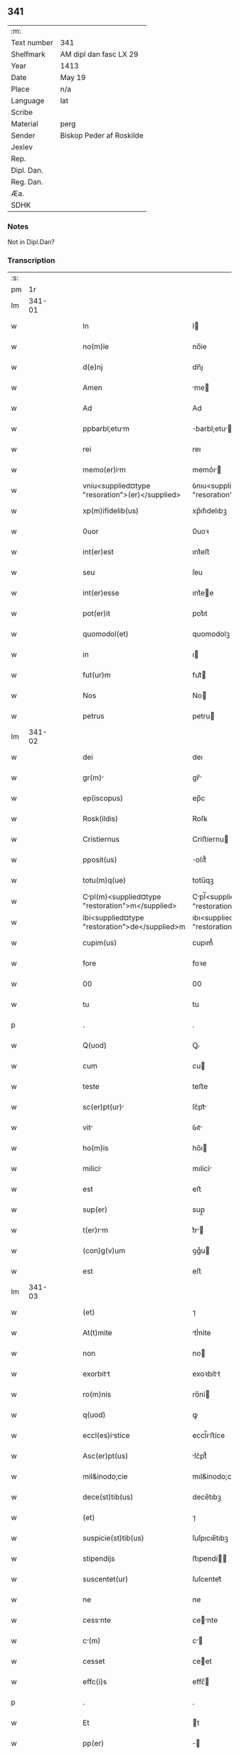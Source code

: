 ** 341
| :m:         |                          |
| Text number | 341                      |
| Shelfmark   | AM dipl dan fasc LX 29   |
| Year        | 1413                     |
| Date        | May 19                   |
| Place       | n/a                      |
| Language    | lat                      |
| Scribe      |                          |
| Material    | perg                     |
| Sender      | Biskop Peder af Roskilde |
| Jexlev      |                          |
| Rep.        |                          |
| Dipl. Dan.  |                          |
| Reg. Dan.   |                          |
| Æa.         |                          |
| SDHK        |                          |

*** Notes
Not in Dipl.Dan?

*** Transcription
| :s: |        |   |   |   |   |                                                  |                                                |   |   |   |   |     |   |   |   |               |
| pm  |     1r |   |   |   |   |                                                  |                                                |   |   |   |   |     |   |   |   |               |
| lm  | 341-01 |   |   |   |   |                                                  |                                                |   |   |   |   |     |   |   |   |               |
| w   |        |   |   |   |   | In                                               | I                                             |   |   |   |   | lat |   |   |   |        341-01 |
| w   |        |   |   |   |   | no(m)ỉe                                          | no̅ỉe                                           |   |   |   |   | lat |   |   |   |        341-01 |
| w   |        |   |   |   |   | d(e)nj                                           | dn̅ȷ                                            |   |   |   |   | lat |   |   |   |        341-01 |
| w   |        |   |   |   |   | Amen                                             | me                                           |   |   |   |   | lat |   |   |   |        341-01 |
| w   |        |   |   |   |   | Ad                                               | Ad                                             |   |   |   |   | lat |   |   |   |        341-01 |
| w   |        |   |   |   |   | ppbarbl;etum                                    | barbl;etu                                   |   |   |   |   | lat |   |   |   |        341-01 |
| w   |        |   |   |   |   | rei                                              | reı                                            |   |   |   |   | lat |   |   |   |        341-01 |
| w   |        |   |   |   |   | memo(er)im                                      | memo͛ı                                        |   |   |   |   | lat |   |   |   |        341-01 |
| w   |        |   |   |   |   | vniu<supplied¤type "resoration">(er)</supplied>  | ỽnıu<supplied¤type "resoration">͛</supplied>    |   |   |   |   | lat |   |   |   |        341-01 |
| w   |        |   |   |   |   | xp(m)ifidelib(us)                                | xp̅ıfıdelıbꝫ                                    |   |   |   |   | lat |   |   |   |        341-01 |
| w   |        |   |   |   |   | 0uor                                             | 0uoꝛ                                           |   |   |   |   | lat |   |   |   |        341-01 |
| w   |        |   |   |   |   | int(er)est                                       | ınt͛eﬅ                                          |   |   |   |   | lat |   |   |   |        341-01 |
| w   |        |   |   |   |   | seu                                              | ſeu                                            |   |   |   |   | lat |   |   |   |        341-01 |
| w   |        |   |   |   |   | int(er)esse                                      | ınt͛ee                                         |   |   |   |   | lat |   |   |   |        341-01 |
| w   |        |   |   |   |   | pot(er)it                                        | pot͛ıt                                          |   |   |   |   | lat |   |   |   |        341-01 |
| w   |        |   |   |   |   | quomodol(et)                                     | quomodolꝫ                                      |   |   |   |   | lat |   |   |   |        341-01 |
| w   |        |   |   |   |   | in                                               | ı                                             |   |   |   |   | lat |   |   |   |        341-01 |
| w   |        |   |   |   |   | fut(ur)m                                         | fut᷑                                           |   |   |   |   | lat |   |   |   |        341-01 |
| w   |        |   |   |   |   | Nos                                              | No                                            |   |   |   |   | lat |   |   |   |        341-01 |
| w   |        |   |   |   |   | petrus                                           | petru                                         |   |   |   |   | lat |   |   |   |        341-01 |
| lm  | 341-02 |   |   |   |   |                                                  |                                                |   |   |   |   |     |   |   |   |               |
| w   |        |   |   |   |   | dei                                              | deı                                            |   |   |   |   | lat |   |   |   |        341-02 |
| w   |        |   |   |   |   | gr(m)                                           | gr̅                                            |   |   |   |   | lat |   |   |   |        341-02 |
| w   |        |   |   |   |   | ep(iscopus)                                      | ep̅c                                            |   |   |   |   | lat |   |   |   |        341-02 |
| w   |        |   |   |   |   | Rosk(ildis)                                      | Roſꝃ                                           |   |   |   |   | lat |   |   |   |        341-02 |
| w   |        |   |   |   |   | Cristiernus                                      | Criﬅíernu                                     |   |   |   |   | lat |   |   |   |        341-02 |
| w   |        |   |   |   |   | pposit(us)                                       | oſıt᷒                                          |   |   |   |   | lat |   |   |   |        341-02 |
| w   |        |   |   |   |   | totu(m)q(ue)                                     | totu̅qꝫ                                         |   |   |   |   | lat |   |   |   |        341-02 |
| w   |        |   |   |   |   | Cpl(m)<supplied¤type "restoration">m</supplied> | Cpl̅<supplied¤type "restoration"></supplied>  |   |   |   |   | lat |   |   |   |        341-02 |
| w   |        |   |   |   |   | ibi<supplied¤type "restoration">de</supplied>m   | ıbı<supplied¤type "restoration">de</supplied> |   |   |   |   | lat |   |   |   |        341-02 |
| w   |        |   |   |   |   | cupim(us)                                        | cupım᷒                                          |   |   |   |   | lat |   |   |   |        341-02 |
| w   |        |   |   |   |   | fore                                             | foꝛe                                           |   |   |   |   | lat |   |   |   |        341-02 |
| w   |        |   |   |   |   | 00                                               | 00                                             |   |   |   |   | lat |   |   |   |        341-02 |
| w   |        |   |   |   |   | tu                                               | tu                                             |   |   |   |   | lat |   |   |   |        341-02 |
| p   |        |   |   |   |   | .                                                | .                                              |   |   |   |   | lat |   |   |   |        341-02 |
| w   |        |   |   |   |   | Q(uod)                                           | Ꝙ                                              |   |   |   |   | lat |   |   |   |        341-02 |
| w   |        |   |   |   |   | cum                                              | cu                                            |   |   |   |   | lat |   |   |   |        341-02 |
| w   |        |   |   |   |   | teste                                            | teﬅe                                           |   |   |   |   | lat |   |   |   |        341-02 |
| w   |        |   |   |   |   | sc(er)pt(ur)                                    | ſc͛pt᷑                                          |   |   |   |   | lat |   |   |   |        341-02 |
| w   |        |   |   |   |   | vit                                             | ỽıt                                           |   |   |   |   | lat |   |   |   |        341-02 |
| w   |        |   |   |   |   | ho(m)is                                          | ho̅ı                                           |   |   |   |   | lat |   |   |   |        341-02 |
| w   |        |   |   |   |   | milicỉ                                          | mılicỉ                                        |   |   |   |   | lat |   |   |   |        341-02 |
| w   |        |   |   |   |   | est                                              | eﬅ                                             |   |   |   |   | lat |   |   |   |        341-02 |
| w   |        |   |   |   |   | sup(er)                                          | sup̲                                            |   |   |   |   | lat |   |   |   |        341-02 |
| w   |        |   |   |   |   | t(er)rm                                         | t͛r                                           |   |   |   |   | lat |   |   |   |        341-02 |
| w   |        |   |   |   |   | (con)g(v)um                                      | ꝯgͮu                                           |   |   |   |   | lat |   |   |   |        341-02 |
| w   |        |   |   |   |   | est                                              | eﬅ                                             |   |   |   |   | lat |   |   |   |        341-02 |
| lm  | 341-03 |   |   |   |   |                                                  |                                                |   |   |   |   |     |   |   |   |               |
| w   |        |   |   |   |   | (et)                                             | ⁊                                              |   |   |   |   | lat |   |   |   |        341-03 |
| w   |        |   |   |   |   | At(t)mite                                        | tͭmite                                         |   |   |   |   | lat |   |   |   |        341-03 |
| w   |        |   |   |   |   | non                                              | no                                            |   |   |   |   | lat |   |   |   |        341-03 |
| w   |        |   |   |   |   | exorbitt                                        | exoꝛbítt                                      |   |   |   |   | lat |   |   |   |        341-03 |
| w   |        |   |   |   |   | ro(m)nỉs                                         | ro̅nỉ                                          |   |   |   |   | lat |   |   |   |        341-03 |
| w   |        |   |   |   |   | q(uod)                                           | ꝙ                                              |   |   |   |   | lat |   |   |   |        341-03 |
| w   |        |   |   |   |   | eccl(es)istice                                  | eccl̅ıﬅíce                                     |   |   |   |   | lat |   |   |   |        341-03 |
| w   |        |   |   |   |   | Asc(er)pt(us)                                    | ſc͛pt᷒                                          |   |   |   |   | lat |   |   |   |        341-03 |
| w   |        |   |   |   |   | mil&inodo;cie                                    | mıl&inodo;cıe                                  |   |   |   |   | lat |   |   |   |        341-03 |
| w   |        |   |   |   |   | dece(st)tib(us)                                  | dece̅tıbꝫ                                       |   |   |   |   | lat |   |   |   |        341-03 |
| w   |        |   |   |   |   | (et)                                             | ⁊                                              |   |   |   |   | lat |   |   |   |        341-03 |
| w   |        |   |   |   |   | suspicie(st)tib(us)                              | ſuſpıcıe̅tıbꝫ                                   |   |   |   |   | lat |   |   |   |        341-03 |
| w   |        |   |   |   |   | stipendijs                                       | ﬅıpendí                                      |   |   |   |   | lat |   |   |   |        341-03 |
| w   |        |   |   |   |   | suscentet(ur)                                    | ſuſcentet᷑                                      |   |   |   |   | lat |   |   |   |        341-03 |
| w   |        |   |   |   |   | ne                                               | ne                                             |   |   |   |   | lat |   |   |   |        341-03 |
| w   |        |   |   |   |   | cessnte                                         | cente                                        |   |   |   |   | lat |   |   |   |        341-03 |
| w   |        |   |   |   |   | c(m)                                            | c̅                                             |   |   |   |   | lat |   |   |   |        341-03 |
| w   |        |   |   |   |   | cesset                                           | ceet                                          |   |   |   |   | lat |   |   |   |        341-03 |
| w   |        |   |   |   |   | effc(i)s                                         | effc̅                                          |   |   |   |   | lat |   |   |   |        341-03 |
| p   |        |   |   |   |   | .                                                | .                                              |   |   |   |   | lat |   |   |   |        341-03 |
| w   |        |   |   |   |   | Et                                               | t                                             |   |   |   |   | lat |   |   |   |        341-03 |
| w   |        |   |   |   |   | pp(er)                                           | ̲                                              |   |   |   |   | lat |   |   |   |        341-03 |
| w   |        |   |   |   |   | nimiu(m)                                         | nímíu̅                                          |   |   |   |   | lat |   |   |   |        341-03 |
| lm  | 341-04 |   |   |   |   |                                                  |                                                |   |   |   |   |     |   |   |   |               |
| w   |        |   |   |   |   | stipendior(um)                                   | ﬅıpendıoꝝ                                      |   |   |   |   | lat |   |   |   |        341-04 |
| w   |        |   |   |   |   | defc(i)m                                         | defc̅                                          |   |   |   |   | lat |   |   |   |        341-04 |
| w   |        |   |   |   |   | deficỉt                                         | defıcỉt                                       |   |   |   |   | lat |   |   |   |        341-04 |
| w   |        |   |   |   |   | milic(i)s                                       | mılıc̅                                        |   |   |   |   | lat |   |   |   |        341-04 |
| w   |        |   |   |   |   | A(e)nq(ue)(ra)                                   | n̅qꝫ                                          |   |   |   |   | lat |   |   |   |        341-04 |
| w   |        |   |   |   |   | p(er)uentu(m)                                    | p̲uentu̅                                         |   |   |   |   | lat |   |   |   |        341-04 |
| w   |        |   |   |   |   | fu(er)it                                         | fu͛ıt                                           |   |   |   |   | lat |   |   |   |        341-04 |
| w   |        |   |   |   |   | Ad                                               | d                                             |   |   |   |   | lat |   |   |   |        341-04 |
| w   |        |   |   |   |   | t(er)umphu(m)                                    | t͛umphu̅                                         |   |   |   |   | lat |   |   |   |        341-04 |
| w   |        |   |   |   |   | qd(er)                                           | qd͛                                             |   |   |   |   | lat |   |   |   |        341-04 |
| w   |        |   |   |   |   | nos                                              | no                                            |   |   |   |   | lat |   |   |   |        341-04 |
| w   |        |   |   |   |   | excte                                           | exe                                          |   |   |   |   | lat |   |   |   |        341-04 |
| w   |        |   |   |   |   | solitudi(n)s                                     | solıtudı̅                                      |   |   |   |   | lat |   |   |   |        341-04 |
| w   |        |   |   |   |   | insttci                                        | ınﬅtcı                                       |   |   |   |   | lat |   |   |   |        341-04 |
| w   |        |   |   |   |   | p(ro)                                            | ꝓ                                              |   |   |   |   | lat |   |   |   |        341-04 |
| w   |        |   |   |   |   | euide(st)tib(us)                                 | euide̅tıbꝫ                                      |   |   |   |   | lat |   |   |   |        341-04 |
| w   |        |   |   |   |   | defectb(us)                                      | defebꝫ                                        |   |   |   |   | lat |   |   |   |        341-04 |
| w   |        |   |   |   |   | n(ost)ro                                         | nr̅o                                            |   |   |   |   | lat |   |   |   |        341-04 |
| w   |        |   |   |   |   | scỉtuj                                           | ſcỉtu                                         |   |   |   |   | lat |   |   |   |        341-04 |
| w   |        |   |   |   |   | se                                               | ſe                                             |   |   |   |   | lat |   |   |   |        341-04 |
| w   |        |   |   |   |   | offe(er)n¦tib(us)                                | offe͛¦tıbꝫ                                     |   |   |   |   | lat |   |   |   | 341-04—341-05 |
| w   |        |   |   |   |   | Coop(er)nte                                     | Coop̲nte                                       |   |   |   |   | lat |   |   |   |        341-05 |
| w   |        |   |   |   |   | d(e)no                                           | dn̅o                                            |   |   |   |   | lat |   |   |   |        341-05 |
| w   |        |   |   |   |   | q(ua)ntu(m)                                      | qntu̅                                          |   |   |   |   | lat |   |   |   |        341-05 |
| w   |        |   |   |   |   | possum(us)                                       | poum᷒                                          |   |   |   |   | lat |   |   |   |        341-05 |
| w   |        |   |   |   |   | (con)sul(er)e                                    | ꝯſul͛e                                          |   |   |   |   | lat |   |   |   |        341-05 |
| w   |        |   |   |   |   | cupie(st)tes                                     | cupíe̅te                                       |   |   |   |   | lat |   |   |   |        341-05 |
| w   |        |   |   |   |   | Cnonictu                                      | Cnoníctu                                    |   |   |   |   | lat |   |   |   |        341-05 |
| w   |        |   |   |   |   | (et)                                             | ⁊                                              |   |   |   |   | lat |   |   |   |        341-05 |
| w   |        |   |   |   |   | p(m)bende                                        | p̅bende                                         |   |   |   |   | lat |   |   |   |        341-05 |
| w   |        |   |   |   |   | sc(i)i                                           | ſc̅ı                                            |   |   |   |   | lat |   |   |   |        341-05 |
| w   |        |   |   |   |   | jcab                                           | ȷcab                                         |   |   |   |   | lat |   |   |   |        341-05 |
| w   |        |   |   |   |   | Jn                                               | J                                             |   |   |   |   | lat |   |   |   |        341-05 |
| w   |        |   |   |   |   | ecc(i)                                          | ecc̅                                           |   |   |   |   | lat |   |   |   |        341-05 |
| w   |        |   |   |   |   | p(m)dc                                          | p̅dc                                           |   |   |   |   | lat |   |   |   |        341-05 |
| w   |        |   |   |   |   | quos                                             | quo                                           |   |   |   |   | lat |   |   |   |        341-05 |
| w   |        |   |   |   |   | dilc(i)s                                         | dılc̅                                          |   |   |   |   | lat |   |   |   |        341-05 |
| w   |        |   |   |   |   | nob(m)                                           | nob̅                                            |   |   |   |   | lat |   |   |   |        341-05 |
| w   |        |   |   |   |   | d(omi)n(u)s                                      | dn̅                                            |   |   |   |   | lat |   |   |   |        341-05 |
| w   |        |   |   |   |   | nicolus                                         | nıcolu                                       |   |   |   |   | lat |   |   |   |        341-05 |
| w   |        |   |   |   |   | boecij                                           | boecí                                         |   |   |   |   | lat |   |   |   |        341-05 |
| w   |        |   |   |   |   | C                                               | C                                             |   |   |   |   | lat |   |   |   |        341-05 |
| lm  | 341-06 |   |   |   |   |                                                  |                                                |   |   |   |   |     |   |   |   |               |
| w   |        |   |   |   |   | no(m)ic(us)                                      | no̅ıc᷒                                           |   |   |   |   | lat |   |   |   |        341-06 |
| w   |        |   |   |   |   | ibid(e)                                          | ıbı                                           |   |   |   |   | lat |   |   |   |        341-06 |
| w   |        |   |   |   |   | Jm                                              | J                                            |   |   |   |   | lat |   |   |   |        341-06 |
| w   |        |   |   |   |   | Actu                                             | u                                            |   |   |   |   | lat |   |   |   |        341-06 |
| w   |        |   |   |   |   | ten(et)                                          | tenꝫ                                           |   |   |   |   | lat |   |   |   |        341-06 |
| w   |        |   |   |   |   | pp(er)                                           | ̲                                              |   |   |   |   | lat |   |   |   |        341-06 |
| w   |        |   |   |   |   | ip(m)or(um)                                      | ıp̅oꝝ                                           |   |   |   |   | lat |   |   |   |        341-06 |
| w   |        |   |   |   |   | Cno(m)ict(us)                                  | Cno̅ıct᷒                                       |   |   |   |   | lat |   |   |   |        341-06 |
| w   |        |   |   |   |   | (et)                                             | ⁊                                              |   |   |   |   | lat |   |   |   |        341-06 |
| w   |        |   |   |   |   | p(m)bende                                        | p̅bende                                         |   |   |   |   | lat |   |   |   |        341-06 |
| w   |        |   |   |   |   | fructuu(m)                                       | fruuu̅                                         |   |   |   |   | lat |   |   |   |        341-06 |
| w   |        |   |   |   |   | pe(st)sio(m)                                     | pe̅ſıoͫ                                          |   |   |   |   | lat |   |   |   |        341-06 |
| w   |        |   |   |   |   | (et)                                             | ⁊                                              |   |   |   |   | lat |   |   |   |        341-06 |
| w   |        |   |   |   |   | obuenc(i)om                                      | obuenc̅o                                       |   |   |   |   | lat |   |   |   |        341-06 |
| w   |        |   |   |   |   | defectuo&slong(m)                               | defeuo&slong̅                                 |   |   |   |   | lat |   |   |   |        341-06 |
| w   |        |   |   |   |   | exilitate(st)                                    | exılıtate̅                                      |   |   |   |   | lat |   |   |   |        341-06 |
| w   |        |   |   |   |   | (et)                                             | ⁊                                              |   |   |   |   | lat |   |   |   |        341-06 |
| w   |        |   |   |   |   | tenuitte                                        | tenuítte                                      |   |   |   |   | lat |   |   |   |        341-06 |
| w   |        |   |   |   |   | cu(m)                                            | cu̅                                             |   |   |   |   | lat |   |   |   |        341-06 |
| w   |        |   |   |   |   | vrge(st)s                                        | ỽrge̅                                          |   |   |   |   | lat |   |   |   |        341-06 |
| w   |        |   |   |   |   | necessits                                       | neceıt                                      |   |   |   |   | lat |   |   |   |        341-06 |
| w   |        |   |   |   |   | (et)                                             | ⁊                                              |   |   |   |   | lat |   |   |   |        341-06 |
| lm  | 341-07 |   |   |   |   |                                                  |                                                |   |   |   |   |     |   |   |   |               |
| w   |        |   |   |   |   | euide(st)s                                       | euıde̅                                         |   |   |   |   | lat |   |   |   |        341-07 |
| w   |        |   |   |   |   | vtilỉts                                         | ỽtılỉt                                       |   |   |   |   | lat |   |   |   |        341-07 |
| w   |        |   |   |   |   | Jd                                               | Jd                                             |   |   |   |   | lat |   |   |   |        341-07 |
| w   |        |   |   |   |   | exposct                                         | expoſct                                       |   |   |   |   | lat |   |   |   |        341-07 |
| w   |        |   |   |   |   | Cpellm                                         | Cpell                                       |   |   |   |   | lat |   |   |   |        341-07 |
| w   |        |   |   |   |   | in                                               | í                                             |   |   |   |   | lat |   |   |   |        341-07 |
| w   |        |   |   |   |   | ho(m)rem                                         | ho̅ꝛe                                          |   |   |   |   | lat |   |   |   |        341-07 |
| w   |        |   |   |   |   | deỉ                                              | deỉ                                            |   |   |   |   | lat |   |   |   |        341-07 |
| w   |        |   |   |   |   | (et)                                             | ⁊                                              |   |   |   |   | lat |   |   |   |        341-07 |
| w   |        |   |   |   |   | bt(i)e                                           | bt̅e                                            |   |   |   |   | lat |   |   |   |        341-07 |
| w   |        |   |   |   |   | m(er)ie                                         | m͛ıe                                           |   |   |   |   | lat |   |   |   |        341-07 |
| w   |        |   |   |   |   | vỉrg(is)                                         | ỽỉrgꝭ                                          |   |   |   |   | lat |   |   |   |        341-07 |
| w   |        |   |   |   |   | Jn                                               | J                                             |   |   |   |   | lat |   |   |   |        341-07 |
| w   |        |   |   |   |   | Austrli                                         | uﬅrlí                                        |   |   |   |   | lat |   |   |   |        341-07 |
| w   |        |   |   |   |   | t(ur)r                                          | t᷑r                                            |   |   |   |   | lat |   |   |   |        341-07 |
| w   |        |   |   |   |   | sit(m)                                          | ſıt̅                                           |   |   |   |   | lat |   |   |   |        341-07 |
| w   |        |   |   |   |   | Jn                                               | J                                             |   |   |   |   | lat |   |   |   |        341-07 |
| w   |        |   |   |   |   | ede(st)                                         | ede̅                                           |   |   |   |   | lat |   |   |   |        341-07 |
| w   |        |   |   |   |   | ecc(i)                                          | ecc̅                                           |   |   |   |   | lat |   |   |   |        341-07 |
| w   |        |   |   |   |   | p(er)                                            | p̲                                              |   |   |   |   | lat |   |   |   |        341-07 |
| w   |        |   |   |   |   | illust(er)ssim(m)                               | ılluﬅ͛ím̅                                      |   |   |   |   | lat |   |   |   |        341-07 |
| w   |        |   |   |   |   | d(e)nm                                          | dn̅                                           |   |   |   |   | lat |   |   |   |        341-07 |
| p   |        |   |   |   |   | .                                                | .                                              |   |   |   |   | lat |   |   |   |        341-07 |
| w   |        |   |   |   |   | d(e)nm                                          | dn̅                                           |   |   |   |   | lat |   |   |   |        341-07 |
| w   |        |   |   |   |   | Mr¦gretm                                      | Mr¦gret                                    |   |   |   |   | lat |   |   |   | 341-07—341-08 |
| w   |        |   |   |   |   | regỉn(m)                                        | regỉn̅                                         |   |   |   |   | lat |   |   |   |        341-08 |
| w   |        |   |   |   |   | pie                                              | pıe                                            |   |   |   |   | lat |   |   |   |        341-08 |
| w   |        |   |   |   |   | me(st)orỉe                                       | me̅oꝛỉe                                         |   |   |   |   | lat |   |   |   |        341-08 |
| w   |        |   |   |   |   | de                                               | de                                             |   |   |   |   | lat |   |   |   |        341-08 |
| w   |        |   |   |   |   | nouo                                             | nouo                                           |   |   |   |   | lat |   |   |   |        341-08 |
| w   |        |   |   |   |   | fundt(m)                                       | fundt̅                                        |   |   |   |   | lat |   |   |   |        341-08 |
| w   |        |   |   |   |   | (et)                                             | ⁊                                              |   |   |   |   | lat |   |   |   |        341-08 |
| w   |        |   |   |   |   | bethleem                                         | bethlee                                       |   |   |   |   | lat |   |   |   |        341-08 |
| w   |        |   |   |   |   | no(m)itm                                       | no̅ıt                                        |   |   |   |   | lat |   |   |   |        341-08 |
| w   |        |   |   |   |   | (et)                                             | ⁊                                              |   |   |   |   | lat |   |   |   |        341-08 |
| w   |        |   |   |   |   | de                                               | de                                             |   |   |   |   | lat |   |   |   |        341-08 |
| w   |        |   |   |   |   | bonỉs                                            | bonỉ                                          |   |   |   |   | lat |   |   |   |        341-08 |
| w   |        |   |   |   |   | ip(m)i(us)                                       | ıp̅ı᷒                                            |   |   |   |   | lat |   |   |   |        341-08 |
| w   |        |   |   |   |   | d(e)ne                                           | dn̅e                                            |   |   |   |   | lat |   |   |   |        341-08 |
| w   |        |   |   |   |   | r(er)gi(n)e                                      | r͛gı̅e                                           |   |   |   |   | lat |   |   |   |        341-08 |
| w   |        |   |   |   |   | p(er)                                            | p̲                                              |   |   |   |   | lat |   |   |   |        341-08 |
| w   |        |   |   |   |   | ỉndustrỉ                                        | ỉnduﬅrỉ                                       |   |   |   |   | lat |   |   |   |        341-08 |
| w   |        |   |   |   |   | ip(m)i(us)                                       | ıp̅ı᷒                                            |   |   |   |   | lat |   |   |   |        341-08 |
| w   |        |   |   |   |   | Acquisit(is)                                     | cquiſitꝭ                                      |   |   |   |   | lat |   |   |   |        341-08 |
| w   |        |   |   |   |   | p(ro)                                            | ꝓ                                              |   |   |   |   | lat |   |   |   |        341-08 |
| w   |        |   |   |   |   | slute                                           | ſlute                                         |   |   |   |   | lat |   |   |   |        341-08 |
| lm  | 341-09 |   |   |   |   |                                                  |                                                |   |   |   |   |     |   |   |   |               |
| w   |        |   |   |   |   | Ai(n)e                                           | ı̅e                                            |   |   |   |   | lat |   |   |   |        341-09 |
| w   |        |   |   |   |   | nobil(m)                                         | nobıl̅                                          |   |   |   |   | lat |   |   |   |        341-09 |
| w   |        |   |   |   |   | vir                                             | vır                                           |   |   |   |   | lat |   |   |   |        341-09 |
| w   |        |   |   |   |   | d(e)nj                                           | dn̅ȷ                                            |   |   |   |   | lat |   |   |   |        341-09 |
| w   |        |   |   |   |   | Abrhe                                           | brhe                                         |   |   |   |   | lat |   |   |   |        341-09 |
| w   |        |   |   |   |   | mili                                            | mılı                                          |   |   |   |   | lat |   |   |   |        341-09 |
| w   |        |   |   |   |   | dott(m)                                        | dott̅                                         |   |   |   |   | lat |   |   |   |        341-09 |
| w   |        |   |   |   |   | vn                                              | ỽn                                            |   |   |   |   | lat |   |   |   |        341-09 |
| w   |        |   |   |   |   | cu(m)                                            | cu̅                                             |   |   |   |   | lat |   |   |   |        341-09 |
| w   |        |   |   |   |   | om(m)ỉb(us)                                      | om̅ỉbꝫ                                          |   |   |   |   | lat |   |   |   |        341-09 |
| w   |        |   |   |   |   | (et)                                             | ⁊                                              |   |   |   |   | lat |   |   |   |        341-09 |
| w   |        |   |   |   |   | singl(m)is                                       | ſıngl̅ı                                        |   |   |   |   | lat |   |   |   |        341-09 |
| w   |        |   |   |   |   | Attine(st)cỉs                                   | ıne̅cỉ                                      |   |   |   |   | lat |   |   |   |        341-09 |
| w   |        |   |   |   |   | suis                                             | ſuı                                           |   |   |   |   | lat |   |   |   |        341-09 |
| w   |        |   |   |   |   | bonis                                            | boni                                          |   |   |   |   | lat |   |   |   |        341-09 |
| w   |        |   |   |   |   | possessio(m)ib(us)                               | poeıo̅ıbꝫ                                     |   |   |   |   | lat |   |   |   |        341-09 |
| w   |        |   |   |   |   | villis                                           | ỽılli                                         |   |   |   |   | lat |   |   |   |        341-09 |
| p   |        |   |   |   |   | .                                                | .                                              |   |   |   |   | lat |   |   |   |        341-09 |
| w   |        |   |   |   |   | Agi(is)                                          | gıꝭ                                           |   |   |   |   | lat |   |   |   |        341-09 |
| w   |        |   |   |   |   | p(ra)tis                                         | ptı                                          |   |   |   |   | lat |   |   |   |        341-09 |
| w   |        |   |   |   |   | siluis                                           | ſıluí                                         |   |   |   |   | lat |   |   |   |        341-09 |
| w   |        |   |   |   |   | pscuis                                          | pſcui                                        |   |   |   |   | lat |   |   |   |        341-09 |
| lm  | 341-10 |   |   |   |   |                                                  |                                                |   |   |   |   |     |   |   |   |               |
| w   |        |   |   |   |   | pisct(ur)is                                     | pıſct᷑ı                                       |   |   |   |   | lat |   |   |   |        341-10 |
| w   |        |   |   |   |   | num(er)ib(us)                                    | num͛íbꝫ                                         |   |   |   |   | lat |   |   |   |        341-10 |
| w   |        |   |   |   |   | (et)                                             | ⁊                                              |   |   |   |   | lat |   |   |   |        341-10 |
| w   |        |   |   |   |   | ẜuicijs                                          | ẜuiciȷ                                        |   |   |   |   | lat |   |   |   |        341-10 |
| w   |        |   |   |   |   | n(c)no(m)                                        | nͨno̅                                            |   |   |   |   | lat |   |   |   |        341-10 |
| w   |        |   |   |   |   | dc(i)r(um)                                      | dc̅ꝝ                                           |   |   |   |   | lat |   |   |   |        341-10 |
| w   |        |   |   |   |   | possessionu(m)                                   | poeionu̅                                      |   |   |   |   | lat |   |   |   |        341-10 |
| w   |        |   |   |   |   | (et)                                             | ⁊                                              |   |   |   |   | lat |   |   |   |        341-10 |
| w   |        |   |   |   |   | bonor(um)                                        | bonoꝝ                                          |   |   |   |   | lat |   |   |   |        341-10 |
| w   |        |   |   |   |   | attỉne(st)ijs                                    | attỉne̅ij                                      |   |   |   |   | lat |   |   |   |        341-10 |
| w   |        |   |   |   |   | (et)                                             | ⁊                                              |   |   |   |   | lat |   |   |   |        341-10 |
| w   |        |   |   |   |   | decỉmỉs                                          | decỉmỉ                                        |   |   |   |   | lat |   |   |   |        341-10 |
| w   |        |   |   |   |   | ep(m)lib(us)                                    | ep̅lıbꝫ                                        |   |   |   |   | lat |   |   |   |        341-10 |
| w   |        |   |   |   |   | vniu(er)sỉsq(ue)                                 | ỽniu͛ſỉſqꝫ                                      |   |   |   |   | lat |   |   |   |        341-10 |
| w   |        |   |   |   |   | Alijs                                            | lij                                          |   |   |   |   | lat |   |   |   |        341-10 |
| w   |        |   |   |   |   | obue(st)c(i)oib(us)                              | obue̅c̅oıbꝫ                                      |   |   |   |   | lat |   |   |   |        341-10 |
| w   |        |   |   |   |   | quibuscu(m)q(ue)                                 | quıbuſcu̅qꝫ                                     |   |   |   |   | lat |   |   |   |        341-10 |
| w   |        |   |   |   |   | cense(m)t(ur)                                   | cenſe̅t᷑                                        |   |   |   |   | lat |   |   |   |        341-10 |
| lm  | 341-11 |   |   |   |   |                                                  |                                                |   |   |   |   |     |   |   |   |               |
| w   |        |   |   |   |   | no(m)ib(us)                                      | no̅ıbꝫ                                          |   |   |   |   | lat |   |   |   |        341-11 |
| w   |        |   |   |   |   | d&ihoo;uỉno                                      | d&ihoo;uỉno                                    |   |   |   |   | lat |   |   |   |        341-11 |
| w   |        |   |   |   |   | Auxilỉo                                          | uxılỉo                                        |   |   |   |   | lat |   |   |   |        341-11 |
| w   |        |   |   |   |   | Jnuocto                                         | Jnuocto                                       |   |   |   |   | lat |   |   |   |        341-11 |
| w   |        |   |   |   |   | pp(er)etuo                                       | ̲etuo                                          |   |   |   |   | lat |   |   |   |        341-11 |
| w   |        |   |   |   |   | Anectỉm(us)                                      | neỉm᷒                                         |   |   |   |   | lat |   |   |   |        341-11 |
| w   |        |   |   |   |   | (et)                                             | ⁊                                              |   |   |   |   | lat |   |   |   |        341-11 |
| w   |        |   |   |   |   | vnỉm(us)                                         | ỽnỉm᷒                                           |   |   |   |   | lat |   |   |   |        341-11 |
| w   |        |   |   |   |   | fcie(st)do                                      | fcıe̅do                                        |   |   |   |   | lat |   |   |   |        341-11 |
| w   |        |   |   |   |   | vnu(m)                                           | ỽnu̅                                            |   |   |   |   | lat |   |   |   |        341-11 |
| w   |        |   |   |   |   | b(e)nficỉu(m)                                    | bn̅fıcỉu̅                                        |   |   |   |   | lat |   |   |   |        341-11 |
| w   |        |   |   |   |   | ỉnsep(er)bil(e)r                                | ỉnſep̲bil                                     |   |   |   |   | lat |   |   |   |        341-11 |
| w   |        |   |   |   |   | de                                               | de                                             |   |   |   |   | lat |   |   |   |        341-11 |
| w   |        |   |   |   |   | vtrisq(ue)                                       | ỽtrıſqꝫ                                        |   |   |   |   | lat |   |   |   |        341-11 |
| w   |        |   |   |   |   | Jn                                               | J                                             |   |   |   |   | lat |   |   |   |        341-11 |
| w   |        |   |   |   |   | diuin                                           | diuín                                         |   |   |   |   | lat |   |   |   |        341-11 |
| w   |        |   |   |   |   | cultus                                           | cultu                                         |   |   |   |   | lat |   |   |   |        341-11 |
| w   |        |   |   |   |   | vberi(us)                                        | ỽberı᷒                                          |   |   |   |   | lat |   |   |   |        341-11 |
| w   |        |   |   |   |   | (et)                                             | ⁊                                              |   |   |   |   | lat |   |   |   |        341-11 |
| w   |        |   |   |   |   | forci(us)                                        | foꝛcí᷒                                          |   |   |   |   | lat |   |   |   |        341-11 |
| lm  | 341-12 |   |   |   |   |                                                  |                                                |   |   |   |   |     |   |   |   |               |
| w   |        |   |   |   |   | sustentm(m)                                     | ſuﬅent̅                                       |   |   |   |   | lat |   |   |   |        341-12 |
| p   |        |   |   |   |   | .                                                | .                                              |   |   |   |   | lat |   |   |   |        341-12 |
| w   |        |   |   |   |   | Jtq(ue)                                         | Jtqꝫ                                          |   |   |   |   | lat |   |   |   |        341-12 |
| w   |        |   |   |   |   | Cno(m)ic(us)                                    | Cno̅ıc᷒                                         |   |   |   |   | lat |   |   |   |        341-12 |
| w   |        |   |   |   |   | quỉcu(m)q(ue)                                    | quỉcu̅qꝫ                                        |   |   |   |   | lat |   |   |   |        341-12 |
| w   |        |   |   |   |   | dc(i)m                                          | dc̅                                           |   |   |   |   | lat |   |   |   |        341-12 |
| w   |        |   |   |   |   | p(m)bendm                                       | p̅bend                                        |   |   |   |   | lat |   |   |   |        341-12 |
| w   |        |   |   |   |   | tenue(er)it                                      | tenue͛ıt                                        |   |   |   |   | lat |   |   |   |        341-12 |
| w   |        |   |   |   |   | (et)                                             | ⁊                                              |   |   |   |   | lat |   |   |   |        341-12 |
| w   |        |   |   |   |   | possede(er)it                                    | poede͛ıt                                       |   |   |   |   | lat |   |   |   |        341-12 |
| w   |        |   |   |   |   | r(er)sidenci(m)                                 | r͛ſıdencí̅                                      |   |   |   |   | lat |   |   |   |        341-12 |
| w   |        |   |   |   |   | p(er)sonle(st)                                  | p̲ſonle̅                                        |   |   |   |   | lat |   |   |   |        341-12 |
| w   |        |   |   |   |   | sp(er)                                           | ſp̲                                             |   |   |   |   | lat |   |   |   |        341-12 |
| w   |        |   |   |   |   | fcit                                           | fcıt                                         |   |   |   |   | lat |   |   |   |        341-12 |
| w   |        |   |   |   |   | in                                               | ı                                             |   |   |   |   | lat |   |   |   |        341-12 |
| w   |        |   |   |   |   | ed(e)                                           | e                                            |   |   |   |   | lat |   |   |   |        341-12 |
| w   |        |   |   |   |   | Sluo                                            | Sluo                                          |   |   |   |   | lat |   |   |   |        341-12 |
| w   |        |   |   |   |   | ecia(m)                                          | ecıa̅                                           |   |   |   |   | lat |   |   |   |        341-12 |
| w   |        |   |   |   |   | Jure                                             | Jure                                           |   |   |   |   | lat |   |   |   |        341-12 |
| w   |        |   |   |   |   | Cpl(m)i                                         | Cpl̅ı                                          |   |   |   |   | lat |   |   |   |        341-12 |
| w   |        |   |   |   |   | ip(m)(et)                                       | ıp̅ꝫ                                           |   |   |   |   | lat |   |   |   |        341-12 |
| lm  | 341-13 |   |   |   |   |                                                  |                                                |   |   |   |   |     |   |   |   |               |
| w   |        |   |   |   |   | p(m)bend                                        | p̅bend                                         |   |   |   |   | lat |   |   |   |        341-13 |
| w   |        |   |   |   |   | cuj                                              | cu                                            |   |   |   |   | lat |   |   |   |        341-13 |
| w   |        |   |   |   |   | volueri(n)t                                      | ỽoluerı̅t                                       |   |   |   |   | lat |   |   |   |        341-13 |
| w   |        |   |   |   |   | idoneo                                           | ıdoneo                                         |   |   |   |   | lat |   |   |   |        341-13 |
| w   |        |   |   |   |   | (con)ferendj                                     | ꝯferendȷ                                       |   |   |   |   | lat |   |   |   |        341-13 |
| p   |        |   |   |   |   | .                                                | .                                              |   |   |   |   | lat |   |   |   |        341-13 |
| w   |        |   |   |   |   | one(er)ib(us)                                    | one͛ıbꝫ                                         |   |   |   |   | lat |   |   |   |        341-13 |
| w   |        |   |   |   |   | eci(m)                                          | ecı̅                                           |   |   |   |   | lat |   |   |   |        341-13 |
| w   |        |   |   |   |   | dc(i)e                                           | dc̅e                                            |   |   |   |   | lat |   |   |   |        341-13 |
| w   |        |   |   |   |   | Cpelle                                          | Cpelle                                        |   |   |   |   | lat |   |   |   |        341-13 |
| w   |        |   |   |   |   | (et)                                             | ⁊                                              |   |   |   |   | lat |   |   |   |        341-13 |
| w   |        |   |   |   |   | suo                                              | ſuo                                            |   |   |   |   | lat |   |   |   |        341-13 |
| w   |        |   |   |   |   | possessor                                       | poeoꝛ                                       |   |   |   |   | lat |   |   |   |        341-13 |
| w   |        |   |   |   |   | quj                                              | quȷ                                            |   |   |   |   | lat |   |   |   |        341-13 |
| w   |        |   |   |   |   | p(ro)                                            | ꝓ                                              |   |   |   |   | lat |   |   |   |        341-13 |
| w   |        |   |   |   |   | tp(er)e                                          | tp̲e                                            |   |   |   |   | lat |   |   |   |        341-13 |
| w   |        |   |   |   |   | fu(er)ỉt                                         | fu͛ỉt                                           |   |   |   |   | lat |   |   |   |        341-13 |
| w   |        |   |   |   |   | p(er)                                            | p̲                                              |   |   |   |   | lat |   |   |   |        341-13 |
| w   |        |   |   |   |   | ipm                                             | ıp                                           |   |   |   |   | lat |   |   |   |        341-13 |
| w   |        |   |   |   |   | pie                                              | píe                                            |   |   |   |   | lat |   |   |   |        341-13 |
| w   |        |   |   |   |   | r(er)cordc(i)ois                                | r͛coꝛdc̅oı                                     |   |   |   |   | lat |   |   |   |        341-13 |
| w   |        |   |   |   |   | d(e)nm                                          | dn̅                                           |   |   |   |   | lat |   |   |   |        341-13 |
| w   |        |   |   |   |   | r(er)gỉnm                                       | r͛gỉn                                         |   |   |   |   | lat |   |   |   |        341-13 |
| lm  | 341-14 |   |   |   |   |                                                  |                                                |   |   |   |   |     |   |   |   |               |
| w   |        |   |   |   |   | Jmposi                                          | Jmpoſı                                        |   |   |   |   | lat |   |   |   |        341-14 |
| w   |        |   |   |   |   | sp(er)                                           | ſp̲                                             |   |   |   |   | lat |   |   |   |        341-14 |
| w   |        |   |   |   |   | sluỉs                                           | ſluỉ                                         |   |   |   |   | lat |   |   |   |        341-14 |
| w   |        |   |   |   |   | p(ro)ut                                          | ꝓut                                            |   |   |   |   | lat |   |   |   |        341-14 |
| w   |        |   |   |   |   | in                                               | í                                             |   |   |   |   | lat |   |   |   |        341-14 |
| w   |        |   |   |   |   | originlib(us)                                   | oꝛıginlíbꝫ                                    |   |   |   |   | lat |   |   |   |        341-14 |
| w   |        |   |   |   |   | lr(m)is                                          | lr̅ı                                           |   |   |   |   | lat |   |   |   |        341-14 |
| w   |        |   |   |   |   | fundc(i)ois                                     | fundc̅oı                                      |   |   |   |   | lat |   |   |   |        341-14 |
| w   |        |   |   |   |   | dc(i)e                                           | dc̅e                                            |   |   |   |   | lat |   |   |   |        341-14 |
| w   |        |   |   |   |   | Cpelle                                          | Cpelle                                        |   |   |   |   | lat |   |   |   |        341-14 |
| w   |        |   |   |   |   | su(m)t                                           | ſu̅t                                            |   |   |   |   | lat |   |   |   |        341-14 |
| w   |        |   |   |   |   | exp(m)ss                                        | exp̅                                          |   |   |   |   | lat |   |   |   |        341-14 |
| w   |        |   |   |   |   | Qus                                             | Qu                                           |   |   |   |   | lat |   |   |   |        341-14 |
| w   |        |   |   |   |   | quỉd(e)                                          | quỉ                                           |   |   |   |   | lat |   |   |   |        341-14 |
| w   |        |   |   |   |   | A(m)neccione(st)                                 | ̅neccione̅                                      |   |   |   |   | lat |   |   |   |        341-14 |
| w   |        |   |   |   |   | (et)                                             | ⁊                                              |   |   |   |   | lat |   |   |   |        341-14 |
| w   |        |   |   |   |   | vnỉone(st)                                       | ỽnỉone̅                                         |   |   |   |   | lat |   |   |   |        341-14 |
| w   |        |   |   |   |   | pp(er)etu                                       | ̲etu                                          |   |   |   |   | lat |   |   |   |        341-14 |
| w   |        |   |   |   |   | fỉrmitte                                        | fỉrmítte                                      |   |   |   |   | lat |   |   |   |        341-14 |
| w   |        |   |   |   |   | vli¦turs                                       | ỽlí¦tur                                     |   |   |   |   | lat |   |   |   | 341-14—341-15 |
| w   |        |   |   |   |   | p(e)n                                           | pn̅                                            |   |   |   |   | lat |   |   |   |        341-15 |
| w   |        |   |   |   |   | sc(er)pti                                        | ſc͛pti                                          |   |   |   |   | lat |   |   |   |        341-15 |
| w   |        |   |   |   |   | Ac                                               | c                                             |   |   |   |   | lat |   |   |   |        341-15 |
| w   |        |   |   |   |   | sigillor(um)                                     | ſıgılloꝝ                                       |   |   |   |   | lat |   |   |   |        341-15 |
| w   |        |   |   |   |   | nr(m)j                                           | nr̅ȷ                                            |   |   |   |   | lat |   |   |   |        341-15 |
| w   |        |   |   |   |   | huỉc                                             | huỉc                                           |   |   |   |   | lat |   |   |   |        341-15 |
| w   |        |   |   |   |   | lr(m)e                                           | lr̅e                                            |   |   |   |   | lat |   |   |   |        341-15 |
| w   |        |   |   |   |   | Appe(st)sor(um)                                  | e̅ſoꝝ                                         |   |   |   |   | lat |   |   |   |        341-15 |
| w   |        |   |   |   |   | robore                                           | roboꝛe                                         |   |   |   |   | lat |   |   |   |        341-15 |
| w   |        |   |   |   |   | (con)munim(us)                                   | ꝯmuni᷒                                         |   |   |   |   | lat |   |   |   |        341-15 |
| p   |        |   |   |   |   | .                                                | .                                              |   |   |   |   | lat |   |   |   |        341-15 |
| w   |        |   |   |   |   | Dtu(m)                                          | Dtu̅                                           |   |   |   |   | lat |   |   |   |        341-15 |
| w   |        |   |   |   |   | Anno                                             | nno                                           |   |   |   |   | lat |   |   |   |        341-15 |
| w   |        |   |   |   |   | d(e)nj                                           | dn̅ȷ                                            |   |   |   |   | lat |   |   |   |        341-15 |
| p   |        |   |   |   |   | .                                                | .                                              |   |   |   |   | lat |   |   |   |        341-15 |
| w   |        |   |   |   |   | M(o)                                             | ͦ                                              |   |   |   |   | lat |   |   |   |        341-15 |
| p   |        |   |   |   |   | .                                                | .                                              |   |   |   |   | lat |   |   |   |        341-15 |
| w   |        |   |   |   |   | Cd(o)                                            | Cdͦ                                             |   |   |   |   | lat |   |   |   |        341-15 |
| w   |        |   |   |   |   | xiij(o)                                          | xííͦ                                           |   |   |   |   | lat |   |   |   |        341-15 |
| p   |        |   |   |   |   | .                                                | .                                              |   |   |   |   | lat |   |   |   |        341-15 |
| w   |        |   |   |   |   | f(er)i                                          | f͛ı                                            |   |   |   |   | lat |   |   |   |        341-15 |
| w   |        |   |   |   |   | vj(ra)                                           | ỽȷ                                            |   |   |   |   | lat |   |   |   |        341-15 |
| p   |        |   |   |   |   | .                                                | .                                              |   |   |   |   | lat |   |   |   |        341-15 |
| w   |        |   |   |   |   | An                                               |                                              |   |   |   |   | lat |   |   |   |        341-15 |
| w   |        |   |   |   |   | d(e)nỉc(et)                                     | dn̅ỉcꝫ                                         |   |   |   |   | lat |   |   |   |        341-15 |
| w   |        |   |   |   |   | qr(ra)t(m)                                      | qrt̅                                          |   |   |   |   | lat |   |   |   |        341-15 |
| w   |        |   |   |   |   | post                                             | poﬅ                                            |   |   |   |   | lat |   |   |   |        341-15 |
| w   |        |   |   |   |   | festu(m)                                         | feﬅu̅                                           |   |   |   |   | lat |   |   |   |        341-15 |
| lm  | 341-16 |   |   |   |   |                                                  |                                                |   |   |   |   |     |   |   |   |               |
| w   |        |   |   |   |   | psche                                           | pſche                                         |   |   |   |   | lat |   |   |   |        341-16 |
| w   |        |   |   |   |   | qu                                              | qu                                            |   |   |   |   | lat |   |   |   |        341-16 |
| w   |        |   |   |   |   | cnt(ur)                                        | cnt᷑                                          |   |   |   |   | lat |   |   |   |        341-16 |
| p   |        |   |   |   |   | .                                                | .                                              |   |   |   |   | lat |   |   |   |        341-16 |
| w   |        |   |   |   |   | Cntte                                          | Cntte                                        |   |   |   |   | lat |   |   |   |        341-16 |
| w   |        |   |   |   |   | d(e)no                                           | dn̅o                                            |   |   |   |   | lat |   |   |   |        341-16 |
| lm  | 341-17 |   |   |   |   |                                                  |                                                |   |   |   |   |     |   |   |   |               |
| w   |        |   |   |   |   | [edition                                         | [edition                                       |   |   |   |   | lat |   |   |   |        341-17 |
| w   |        |   |   |   |   | =                                                | =                                              |   |   |   |   | lat |   |   |   |        341-17 |
| w   |        |   |   |   |   | Rep                                              | Rep                                            |   |   |   |   | lat |   |   |   |        341-17 |
| p   |        |   |   |   |   | .                                                | .                                              |   |   |   |   | lat |   |   |   |        341-17 |
| w   |        |   |   |   |   | no                                               | no                                             |   |   |   |   | lat |   |   |   |        341-17 |
| p   |        |   |   |   |   | .                                                | .                                              |   |   |   |   | lat |   |   |   |        341-17 |
| w   |        |   |   |   |   | 5254]                                            | 5254]                                          |   |   |   |   | lat |   |   |   |        341-17 |
| :e: |        |   |   |   |   |                                                  |                                                |   |   |   |   |     |   |   |   |               |
